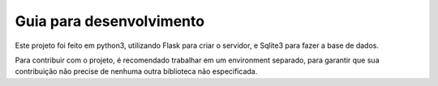 Guia para desenvolvimento
================================================

Este projeto foi feito em python3, utilizando Flask para criar o servidor,
e Sqlite3 para fazer a base de dados.

Para contribuir com o projeto, é recomendado trabalhar em um environment
separado, para garantir que sua contribuição não precise de nenhuma outra
biblioteca não especificada.

